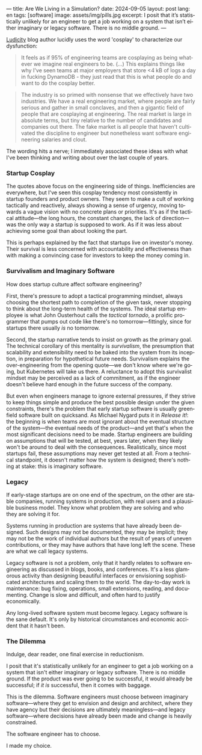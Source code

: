 ---
title: Are We Living in a Simulation?
date: 2024-09-05
layout: post
lang: en
tags: [software]
image: assets/img/pills.jpg
excerpt: I posit that it’s statistically unlikely for an engineer to get a job working on a system that isn’t either imaginary or legacy software. There is no middle ground.
---
#+OPTIONS: toc:nil num:nil
#+LANGUAGE: en

[[https://ludic.mataroa.blog/][Ludicity]] blog author lucidly uses the word 'cosplay' to characterize our dysfunction:

#+begin_quote
It feels as if 95% of engineering teams are cosplaying as being whatever we imagine real engineers to be. (...) This explains things like why I've seen teams at major employers that store <4 kB of logs a day in fucking DynamoDB - they just read that this is what people do and want to do the cosplay better.
#+end_quote

#+begin_quote
The industry is so primed with nonsense that we effectively have two industries. We have a real engineering market, where people are fairly serious and gather in small conclaves, and then a gigantic field of people that are cosplaying at engineering. The real market is large in absolute terms, but tiny relative to the number of candidates and companies out there. The fake market is all people that haven't cultivated the discipline to engineer but nonetheless want software engineering salaries and clout.
#+end_quote

The wording hits a nerve; I immediately associated these ideas with what I've been thinking and writing about over the last couple of years.

*** Startup Cosplay
The quotes above focus on the engineering side of things. Inefficiencies are everywhere, but I've seen this cosplay tendency most consistently in startup founders and product owners. They seem to make a cult of working tactically and reactively, always showing a sense of urgency, moving towards a vague vision with no concrete plans or priorities. It's as if the tactical attitude---the long hours, the constant changes, the lack of direction---was the only way a startup is supposed to work. As if it was less about achieving some goal than about looking the part.

This is perhaps explained by the fact that startups live on investor's money. Their survival is less concerned with accountability and effectiveness than with making a convincing case for investors to keep the money coming in.

*** Survivalism and Imaginary Software
How does startup culture affect software engineering?

First, there's pressure to adopt a tactical programming mindset, always choosing the shortest path to completion of the given task, never stopping to think about the long-term health of the systems. The ideal startup employee is what John Ousterhout calls the /tactical tornado/, a prolific programmer that pumps out code like there's no tomorrow---fittingly, since for startups there usually /is/ no tomorrow.

Second, the startup narrative tends to insist on growth as the primary goal. The technical corollary of this mentality is /survivalism/, the presumption that scalability and extensibility need to be baked into the system from its inception, in preparation for hypothetical future needs. Survivalism explains the over-engineering from the opening quote---we don't know where we're going, but Kubernetes will take us there. A reluctance to adopt this survivalist mindset may be perceived as a lack of commitment, as if the engineer doesn't believe hard enough in the future success of the company.

But even when engineers manage to ignore external pressures, if they strive to keep things simple and produce the best possible design under the given constraints, there's the problem that early startup software is usually greenfield software built on quicksand. As Michael Nygard puts it in /Release it!/: the beginning is when teams are most ignorant about the eventual structure of the system---the eventual needs of the product---and yet that's when the most significant decisions need to be made. Startup engineers are building on assumptions that will be tested, at best, years later, when they likely won't be around to deal with the consequences.
Realistically, since most startups fail, these assumptions may never get tested at all. From a technical standpoint, it doesn't matter how the system is designed; there's nothing at stake: this is imaginary software.

*** Legacy
If early-stage startups are on one end of the spectrum, on the other are stable companies, running systems in production, with real users and a plausible business model. They know what problem they are solving and who they are solving it for.

Systems running in production are systems that have already been designed. Such designs may not be documented, they may be implicit; they may not be the work of individual authors but the result of years of uneven contributions, or they may have authors that have long left the scene. These are what we call legacy systems.

Legacy software is not a problem, only that it hardly relates to software engineering as discussed in blogs, books, and conferences. It's a less glamorous activity than designing beautiful interfaces or envisioning sophisticated architectures and scaling them to the world. The day-to-day work is maintenance: bug fixing, operations, small extensions, reading, and documenting. Change is slow and difficult, and often hard to justify economically.

Any long-lived software system must become legacy. Legacy software is the sane default. It's only by historical circumstances and economic accident that it hasn't been.

*** The Dilemma

Indulge, dear reader, one final exercise in reductionism.

I posit that it's statistically unlikely for an engineer to get a job working on a system that isn't either imaginary or legacy software. There is no middle ground. If the product was ever going to be successful, it would already be successful; if /it is/ successful, then it comes with baggage.

This is the dilemma. Software engineers must choose between imaginary software---where they get to envision and design and architect, where they have agency but their decisions are ultimately meaningless---and legacy software---where decisions have already been made and change is heavily constrained.

The software engineer has to choose.

I made my choice.
